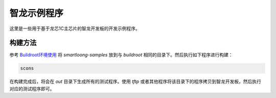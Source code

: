 智龙示例程序
==============================

这里是一些用于基于龙芯1C主芯片的智龙开发板的开发示例程序。

构建方法
------------------------------

参考 `Buildroot环境使用 <https://github.com/pengphei/smartloong-sphinx/blob/master/source/cn/loongson1c_buildroot_guide.rst>`_ 将 *smartloong-samples* 放到与 *buildroot* 相同的目录下。然后执行如下程序进行构建：

.. code:: shell

   scons

在构建完成后，将会在 *out* 目录下生成所有的测试程序。使用 *tftp* 或者其他程序将该目录下的程序拷贝到智龙开发板，然后执行对应的测试程序即可。

